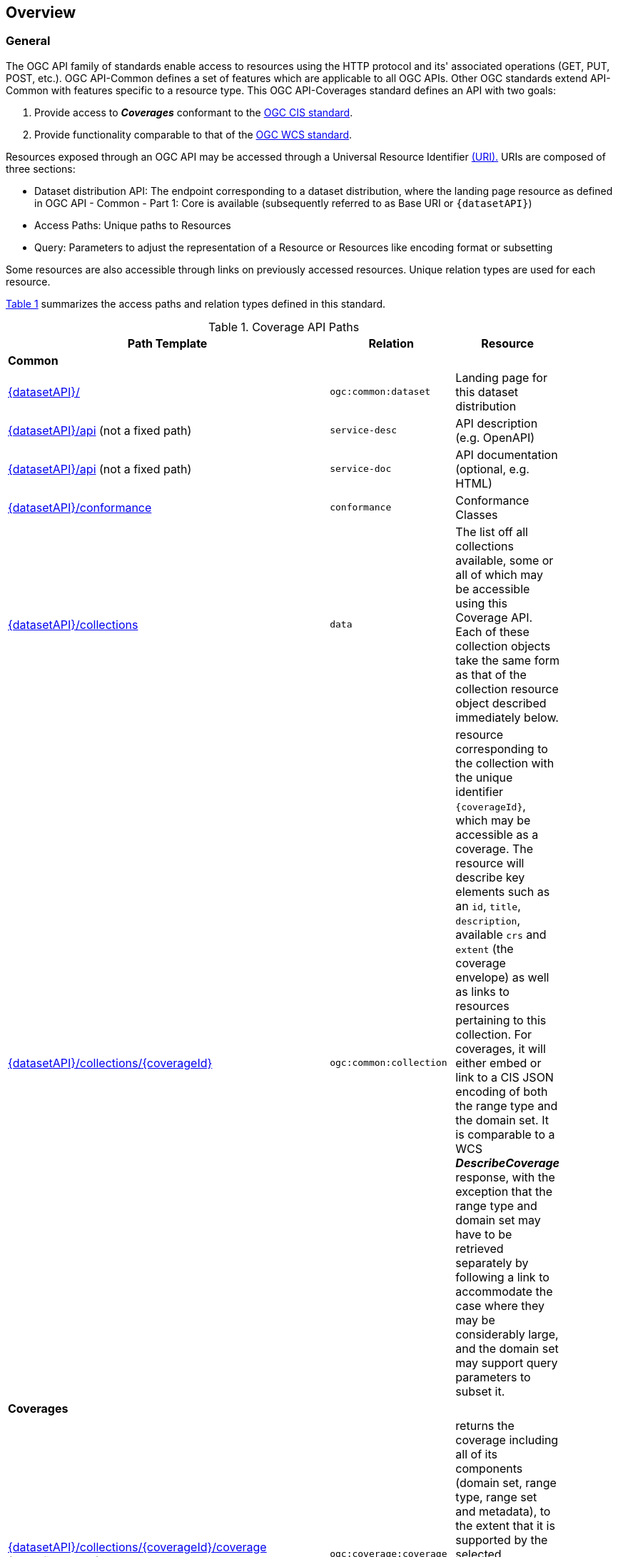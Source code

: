 [[overview]]
== Overview

[[general-overview]]
=== General

The OGC API family of standards enable access to resources using the HTTP protocol and its' associated operations (GET, PUT, POST, etc.). OGC API-Common defines a set of features which are applicable to all OGC APIs. Other OGC standards extend API-Common with features specific to a resource type. This OGC API-Coverages standard defines an API with two goals:

. Provide access to *_Coverages_* conformant to the <<coverage-implementation-schema-overview,OGC CIS standard>>.
. Provide functionality comparable to that of the <<web-coverage-service-overview,OGC WCS standard>>.

Resources exposed through an OGC API may be accessed through a Universal Resource Identifier <<rfc3986,(URI).>> URIs are composed of three sections:

* Dataset distribution API: The endpoint corresponding to a dataset distribution, where the landing page resource as defined in OGC API - Common - Part 1: Core is available (subsequently referred to as Base URI or `{datasetAPI}`)
* Access Paths: Unique paths to Resources
* Query: Parameters to adjust the representation of a Resource or Resources like encoding format or subsetting

Some resources are also accessible through links on previously accessed resources. Unique relation types are used for each resource.

<<coverage-paths>> summarizes the access paths and relation types defined in this standard.

[#coverage-paths,reftext='{table-caption} {counter:table-num}']
.Coverage API Paths
[width="90%",cols="2,^1,4",options="header"]
|===
^|**Path Template** ^|**Relation** ^|**Resource**
3+^|**Common**
|<<landing-page,{datasetAPI}/>> |`ogc:common:dataset` |Landing page for this dataset distribution
|<<api-definition,{datasetAPI}/api>>
(not a fixed path) |`service-desc` | API description (e.g. OpenAPI)
|<<api-definition,{datasetAPI}/api>>
(not a fixed path) |`service-doc` | API documentation (optional, e.g. HTML)
|<<conformance-classes,{datasetAPI}/conformance>> |`conformance` |Conformance Classes
|<<collections,{datasetAPI}/collections>> |`data` |The list off all collections available, some or all of which may be accessible using this Coverage API. Each of these collection objects take the same form as that of the collection resource object described immediately below.
|<<collectionInfo,{datasetAPI}/collections/{coverageId}>> | `ogc:common:collection` |resource corresponding to the collection with the unique identifier `{coverageId}`, which may be accessible as a coverage.
The resource will describe key elements such as an `id`, `title`, `description`, available `crs` and `extent` (the coverage envelope) as well as
links to resources pertaining to this collection. For coverages, it will either embed or link to a CIS JSON encoding of both the range type and the domain set.
It is comparable to a WCS *_DescribeCoverage_* response, with the exception that the range type and domain set may have to be retrieved separately by following a link
to accommodate the case where they may be considerably large, and the domain set may support query parameters to subset it.
3+^|**Coverages**
|<<coverage-clause,{datasetAPI}/collections/{coverageId}/coverage>> +
(not a fixed path) |`ogc:coverage:coverage` |returns the coverage including all of its components (domain set, range type, range set and metadata), to the extent that it is supported by the selected representation (see format encoding for ways to retrieve in specific formats). It is comparable to a WCS *_GetCoverage_* response.
|<<coverage-rangeset-clause,{datasetAPI}/collections/{coverageId}/coverage/rangeset>> |`ogc:coverage:rangeset` |if supported by the service and by the selected representation, returns only the coverage's range set, i.e., the actual values in the selected representation without any accompanying description or extra information.
|<<coverage-rangetype-clause,{datasetAPI}/collections/{coverageId}/coverage/rangetype>> |`ogc:coverage:rangetype` |if available separately from the collection resource, returns the coverage's range type information, i.e., a description of the data semantics (their components and data type).
|<<coverage-domainset-clause,{datasetAPI}/collections/{coverageId}/coverage/domainset>> |`ogc:coverage:domainset` |if available separately from the collection resource, returns the coverage's domain set definition (the detailed n-dimensional space covered by the data).
|<<coverage-metadata-clause,{datasetAPI}/collections/{coverageId}/coverage/metadata>> |`ogc:coverage:metadata` |if available, returns the associated coverage metadata as defined by the CIS model, which may be e.g. domain specific metadata.
|===

Where:

* {datasetAPI} = URI of the landing page for the API distributing the dataset
* {coverageId} = an identifier for a specific coverage (collection)

[[coverage-implementation-schema-overview]]
=== Coverage Implementation Schema

OGC API-Coverages specifies the fundamental API building blocks for interacting with coverages. The spatial data community uses the term 'coverage' for homogeneous collections of values located in space/time such as; spatio-temporal sensor, image, simulation, and statistical data.

This https://github.com/opengeospatial/ogc_api_coverages[OGC API - Coverages] standard establishes how to access coverages as defined by the http://docs.opengeospatial.org/is/09-146r6/09-146r6.html[Coverage Implementation Schema (CIS) 1.1] through Web APIs. A high-level view of the CIS data model is provided in <<abstract-coverage-figure>>.

[#abstract-coverage-figure,reftext='{figure-caption} {counter:fig-num}']
.Abstract Coverage
image::figures/Abstract_Coverage.png[]

If you are unfamiliar with the term 'coverage', the explanations on the http://myogc.org/go/coveragesDWG[Coverages DWG Wiki] provide more detail and links to educational material. Additionally, https://www.w3.org/TR/sdw-bp/#coverages[Coverages: describing properties that vary with location (and time)] in the W3C/OGC Spatial Data on the Web Best Practice document may be considered.

[[api-behavior-model-overview]]
=== API Behavior Model

The Coverages API is designed to be compatible but not conformant with the OGC Web Coverage Service. This allows API-Coverage and WCS implementations to co-exist in a single processing environment.

https://www.opengeospatial.org/standards/wcs[OGC Web Coverage Service standard version 2] has an internal model of its storage organization based on which the classic operations GetCapabilities, DescribeCoverage, and GetCoverage can be explained naturally. This model consists of a single CoverageOffering resembling the complete WCS data store. It holds some service metadata describing service qualities (such as WCS extensions, encodings, CRSs, and interpolations supported, etc.). At its heart, this offering holds any number of OfferedCoverages. These contain the coverage payload to be served, but in addition can hold coverage-specific service-related metadata (such as the coverage's Native CRS).

image::figures/WCS_CoverageOfferings.png[]

Discussion has shown that the API model also assumes underlying service and object descriptions, so a convergence seems possible. In any case, it will be advantageous to have a similar "mental model" of the server store organization on hand to explain the various functionalities introduced below.

[[dependencies-overview]]
=== Dependencies

The OGC API-Coverages standard is an extension of the OGC API-Common standard. Therefore, an implementation of API-Coverages must first satisfy the appropriate Requirements Classes from API-Common. <<mapping-to-common>> Identifies the API-Common Requirements Classes which are applicable to each section of this Standard. Instructions on when and how to apply these Requirements Classes are provided in each section.

[#mapping-to-common,reftext='{table-caption} {counter:table-num}']
.Mapping API-Coverages Sections to API-Common Requirements Classes
[width="90%",cols="2,6"]
|====
^|*API-Coverage Section* ^|*API-Common Requirements Class*
|<<landing-page,API Landing Page>>| http://www.opengis.net/spec/ogcapi_common-1/1.0/req/core
|<<api-definition,API Definition>>| http://www.opengis.net/spec/ogcapi_common-1/1.0/req/core
|<<conformance-classes,Declaration of Conformance Classes>>| http://www.opengis.net/spec/ogcapi_common-1/1.0/req/core
|<<collection-access-section,Collections>>| http://www.opengis.net/spec/ogcapi_common-2/1.0/req/collections
|<<requirements-class-openapi_3_0-clause,OpenAPI 3.0>>| http://www.opengis.net/spec/ogcapi_common-1/1.0/req/oas30
|<<requirements-class-json-clause,JSON>>| http://www.opengis.net/spec/ogcapi_common-1/1.0/req/json
|<<requirements-class-html-clause,HTML>>| http://www.opengis.net/spec/ogcapi_common-1/1.0/req/html
|====

